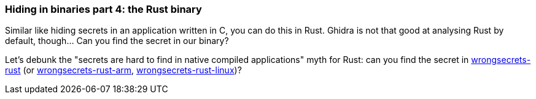 === Hiding in binaries part 4: the Rust binary

Similar like hiding secrets in an application written in C, you can do this in Rust. Ghidra is not that good at analysing Rust by default, though... Can you find the secret in our binary?

Let's debunk the "secrets are hard to find in native compiled applications" myth for Rust: can you find the secret in https://github.com/OWASP/wrongsecrets/tree/master/src/main/resources/executables/wrongsecrets-rust[wrongsecrets-rust] (or https://github.com/OWASP/wrongsecrets/tree/master/src/main/resources/executables/wrongsecrets-rust-arm[wrongsecrets-rust-arm], https://github.com/commjoen/wrongsecrets/tree/master/src/main/resources/executables/wrongsecrets-rust-linux[wrongsecrets-rust-linux])?
